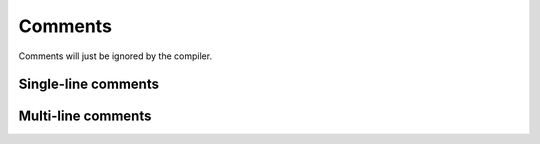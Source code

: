 Comments
========

Comments will just be ignored by the compiler. 


Single-line comments
--------------------

.. syntax::
   **-\ -** comment *↵*


Multi-line comments
-------------------

.. syntax::
   **-\ -\ -**
      comment
   **-\ -\ -**

